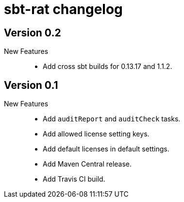 = sbt-rat changelog

== Version 0.2

New Features::
* Add cross sbt builds for 0.13.17 and 1.1.2.

== Version 0.1

New Features::
* Add `auditReport` and `auditCheck` tasks.
* Add allowed license setting keys.
* Add default licenses in default settings.
* Add Maven Central release.
* Add Travis CI build.
